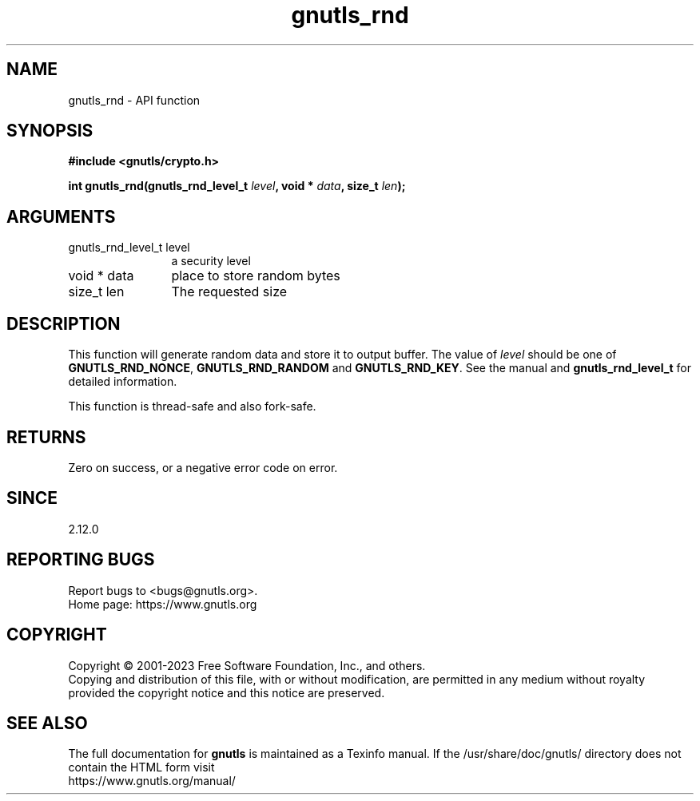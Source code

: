 .\" DO NOT MODIFY THIS FILE!  It was generated by gdoc.
.TH "gnutls_rnd" 3 "3.8.4" "gnutls" "gnutls"
.SH NAME
gnutls_rnd \- API function
.SH SYNOPSIS
.B #include <gnutls/crypto.h>
.sp
.BI "int gnutls_rnd(gnutls_rnd_level_t " level ", void * " data ", size_t " len ");"
.SH ARGUMENTS
.IP "gnutls_rnd_level_t level" 12
a security level
.IP "void * data" 12
place to store random bytes
.IP "size_t len" 12
The requested size
.SH "DESCRIPTION"
This function will generate random data and store it to output
buffer. The value of  \fIlevel\fP should be one of \fBGNUTLS_RND_NONCE\fP,
\fBGNUTLS_RND_RANDOM\fP and \fBGNUTLS_RND_KEY\fP. See the manual and
\fBgnutls_rnd_level_t\fP for detailed information.

This function is thread\-safe and also fork\-safe.
.SH "RETURNS"
Zero on success, or a negative error code on error.
.SH "SINCE"
2.12.0
.SH "REPORTING BUGS"
Report bugs to <bugs@gnutls.org>.
.br
Home page: https://www.gnutls.org

.SH COPYRIGHT
Copyright \(co 2001-2023 Free Software Foundation, Inc., and others.
.br
Copying and distribution of this file, with or without modification,
are permitted in any medium without royalty provided the copyright
notice and this notice are preserved.
.SH "SEE ALSO"
The full documentation for
.B gnutls
is maintained as a Texinfo manual.
If the /usr/share/doc/gnutls/
directory does not contain the HTML form visit
.B
.IP https://www.gnutls.org/manual/
.PP
